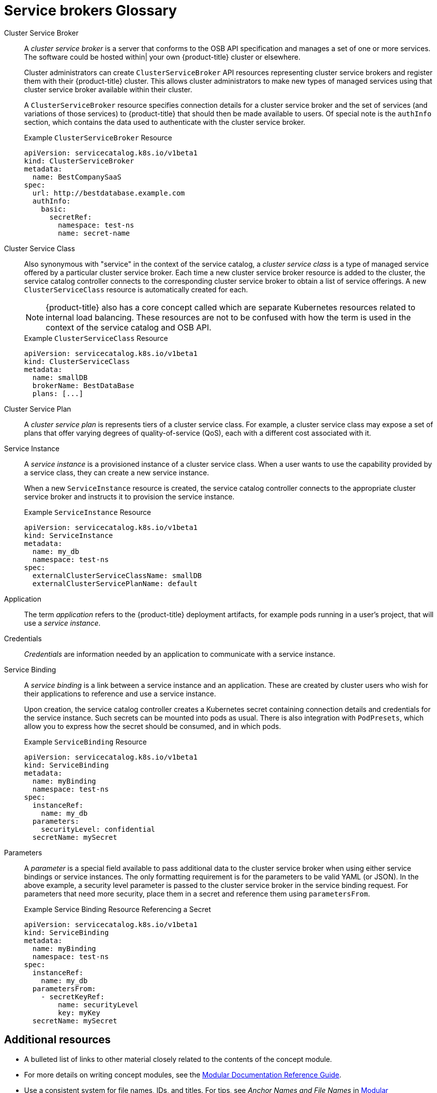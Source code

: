 // Module included in the following assemblies:
//
// <List assemblies here, each on a new line>
//service_brokers/provisioning-managed-services.adoc

// This module can be included from assemblies using the following include statement:
// /con_service-brokers-glossary.adoc[leveloffset=+1]

// The file name and the ID are based on the module title. For example:
// * file name: con_my-concept-module-a.adoc
// * ID: [id='con_my-concept-module-a_{context}']
// * Title: = My concept module A
//
// The ID is used as an anchor for linking to the module. Avoid changing
// it after the module has been published to ensure existing links are not
// broken.
//
// The `context` attribute enables module reuse. Every module's ID includes
// {context}, which ensures that the module has a unique ID even if it is
// reused multiple times in a guide.
//
// In the title, include nouns that are used in the body text. This helps
// readers and search engines find information quickly.
// Do not start the title with a verb. See also _Wording of headings_
// in _The IBM Style Guide_.
[id="service-brokers-glossary_{context}"]
= Service brokers Glossary

//tag::service-brokers-glossary-cluster-service-broker[]
Cluster Service Broker::
A _cluster service broker_ is a server that conforms to the OSB API specification
and manages a set of one or more services. The software could be hosted within|
your own {product-title} cluster or elsewhere.
+
Cluster administrators can create `ClusterServiceBroker` API resources
representing cluster service brokers and register them with their {product-title}
cluster. This allows cluster administrators to make new types of managed services
using that cluster service broker available within their cluster.
+
A `ClusterServiceBroker` resource specifies connection details for a cluster
service broker and the set of services (and variations of those services) to
{product-title} that should then be made available to users. Of special note is
the `authInfo` section, which contains the data used to authenticate with the
cluster service broker.
+
.Example `ClusterServiceBroker` Resource
----
apiVersion: servicecatalog.k8s.io/v1beta1
kind: ClusterServiceBroker
metadata:
  name: BestCompanySaaS
spec:
  url: http://bestdatabase.example.com
  authInfo:
    basic:
      secretRef:
        namespace: test-ns
        name: secret-name
----
//end::service-brokers-glossary-cluster-service-broker[]

//tag::service-brokers-glossary-cluster-service-class[]
Cluster Service Class::
Also synonymous with "service" in the context of the service catalog, a _cluster
service class_ is a type of managed service offered by a particular cluster
service broker. Each time a new cluster service broker resource is added to the
cluster, the service catalog controller connects to the corresponding cluster
service broker to obtain a list of service offerings. A new `ClusterServiceClass`
resource is automatically created for each.
+
[NOTE]
====
{product-title} also has a core concept called
which are separate Kubernetes resources related to internal load balancing.
These resources are not to be confused with how the term is used in the context
of the service catalog and OSB API.
====
+
.Example `ClusterServiceClass` Resource
----
apiVersion: servicecatalog.k8s.io/v1beta1
kind: ClusterServiceClass
metadata:
  name: smallDB
  brokerName: BestDataBase
  plans: [...]
----
//end::service-brokers-glossary-cluster-service-class[]

//tag::service-brokers-glossary-cluster-service-plan[]
Cluster Service Plan::
A _cluster service plan_ is represents tiers of a cluster service class. For example, a
cluster service class may expose a set of plans that offer varying degrees of
quality-of-service (QoS), each with a different cost associated with it.
//end::service-brokers-glossary-cluster-service-plan[]

//tag::service-brokers-glossary-service-instance[]
Service Instance::
A _service instance_ is a provisioned instance of a cluster service class. When a
user wants to use the capability provided by a service class, they can create a
new service instance.
+
When a new `ServiceInstance` resource is created, the service catalog controller
connects to the appropriate cluster service broker and instructs it to provision
the service instance.
+
.Example `ServiceInstance` Resource
----
apiVersion: servicecatalog.k8s.io/v1beta1
kind: ServiceInstance
metadata:
  name: my_db
  namespace: test-ns
spec:
  externalClusterServiceClassName: smallDB
  externalClusterServicePlanName: default
----
//end::service-brokers-glossary-service-instance[]

//tag::service-brokers-glossary-application[]
Application::
The term _application_ refers to the {product-title} deployment artifacts, for
example pods running in a user's project, that will use a _service instance_.
//end::service-brokers-glossary-application[]

Credentials::
_Credentials_ are information needed by an application to communicate with a
service instance.

Service Binding::
A _service binding_ is a link between a service instance and an application.
These are created by cluster users who wish for their applications to reference
and use a service instance.
+
Upon creation, the service catalog controller creates a Kubernetes secret
containing connection details and credentials for the service instance. Such
secrets can be mounted into pods as usual. There is also integration with
`PodPresets`, which allow you to express how the secret should be consumed, and
in which pods.
+
.Example `ServiceBinding` Resource
----
apiVersion: servicecatalog.k8s.io/v1beta1
kind: ServiceBinding
metadata:
  name: myBinding
  namespace: test-ns
spec:
  instanceRef:
    name: my_db
  parameters:
    securityLevel: confidential
  secretName: mySecret
----

Parameters::
A _parameter_ is a special field available to pass additional data to the cluster
service broker when using either service bindings or service instances. The only
formatting requirement is for the parameters to be valid YAML (or JSON). In the
above example, a security level parameter is passed to the cluster service broker
in the service binding request. For parameters that need more security, place
them in a secret and reference them using `parametersFrom`.
+
.Example Service Binding Resource Referencing a Secret
----
apiVersion: servicecatalog.k8s.io/v1beta1
kind: ServiceBinding
metadata:
  name: myBinding
  namespace: test-ns
spec:
  instanceRef:
    name: my_db
  parametersFrom:
    - secretKeyRef:
        name: securityLevel
        key: myKey
  secretName: mySecret
----

[discrete]
== Additional resources

* A bulleted list of links to other material closely related to the contents of the concept module.
* For more details on writing concept modules, see the link:https://github.com/redhat-documentation/modular-docs#modular-documentation-reference-guide[Modular Documentation Reference Guide].
* Use a consistent system for file names, IDs, and titles. For tips, see _Anchor Names and File Names_ in link:https://github.com/redhat-documentation/modular-docs#modular-documentation-reference-guide[Modular Documentation Reference Guide].
